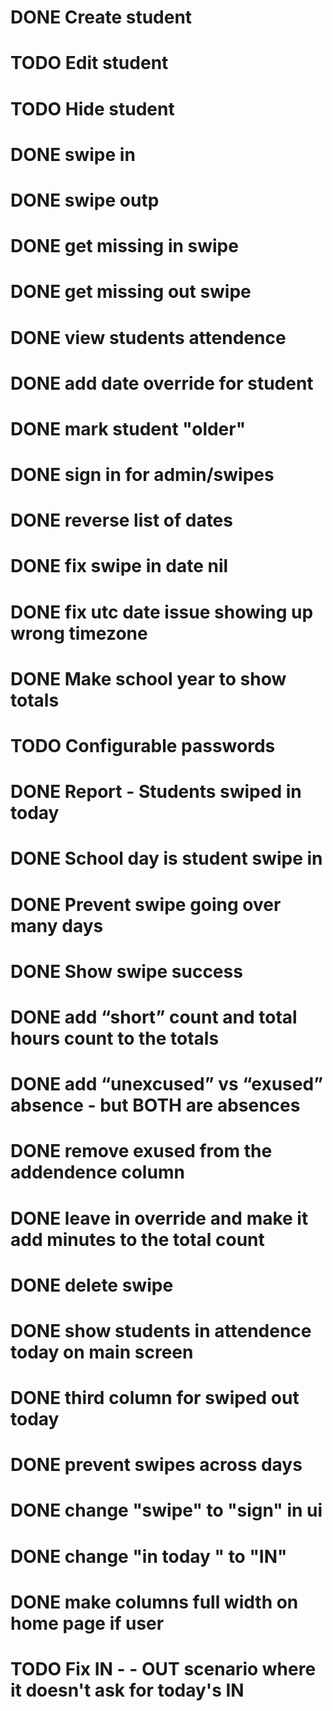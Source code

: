 * DONE Create student
  CLOSED: [2014-12-23 Tue 12:03]
* TODO Edit student
* TODO Hide student
* DONE swipe in 
  CLOSED: [2014-12-23 Tue 12:31]
* DONE swipe outp
  CLOSED: [2014-12-23 Tue 12:31]
* DONE get missing in swipe
  CLOSED: [2015-01-20 Tue 07:36]
* DONE get missing out swipe
  CLOSED: [2015-01-20 Tue 07:36]
* DONE view students attendence
  CLOSED: [2015-01-03 Sat 09:51]
* DONE add date override for student
  CLOSED: [2015-01-03 Sat 12:41]
* DONE mark student "older"
  CLOSED: [2015-01-20 Tue 07:36]
* DONE sign in for admin/swipes
  CLOSED: [2015-01-03 Sat 13:51]
* DONE reverse list of dates
  CLOSED: [2015-01-03 Sat 09:52]
* DONE fix swipe in date nil
  CLOSED: [2015-01-03 Sat 09:52]
* DONE fix utc date issue showing up wrong timezone
  CLOSED: [2015-01-03 Sat 10:52]
* DONE Make school year to show totals
  CLOSED: [2015-01-03 Sat 15:43]
* TODO Configurable passwords
* DONE Report - Students swiped in today
  CLOSED: [2015-01-03 Sat 20:49]
* DONE School day is student swipe in
  CLOSED: [2015-01-08 Thu 08:11]
* DONE Prevent swipe going over many days
  CLOSED: [2015-01-13 Tue 20:16]
* DONE Show swipe success
  CLOSED: [2015-01-13 Tue 20:16]
* DONE add “short” count and total hours count to the totals
  CLOSED: [2015-02-03 Tue 07:14]
* DONE add “unexcused” vs “exused” absence - but BOTH are absences
  CLOSED: [2015-02-03 Tue 12:21]
* DONE remove exused from the addendence column
  CLOSED: [2015-02-03 Tue 12:27]
* DONE leave in override and make it add minutes to the total count
  CLOSED: [2015-02-03 Tue 07:14]
* DONE delete swipe
  CLOSED: [2015-02-04 Wed 07:17]
* DONE show students in attendence today on main screen
  CLOSED: [2015-02-05 Thu 08:06]

* DONE third column for swiped out today
  CLOSED: [2015-02-06 Fri 06:56]
* DONE prevent swipes across days
  CLOSED: [2015-02-06 Fri 06:59]
* DONE change "swipe" to "sign" in ui
  CLOSED: [2015-02-07 Sat 12:13]
* DONE change "in today " to "IN"
  CLOSED: [2015-02-07 Sat 12:13]
* DONE make columns full width on home page if user
  CLOSED: [2015-02-07 Sat 12:45]
* TODO Fix  IN - - OUT scenario where it doesn't ask for today's IN 
